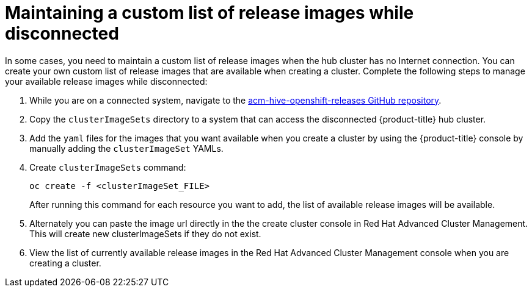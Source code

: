 [#maintaining-a-custom-list-of-release-images-while-disconnected]
= Maintaining a custom list of release images while disconnected

In some cases, you need to maintain a custom list of release images when the hub cluster has no Internet connection.
You can create your own custom list of release images that are available when creating a cluster.
Complete the following steps to manage your available release images while disconnected:

. While you are on a connected system, navigate to the https://github.com/open-cluster-management/acm-hive-openshift-releases[acm-hive-openshift-releases GitHub repository].
. Copy the `clusterImageSets` directory to a system that can access the disconnected {product-title} hub cluster.
. Add the `yaml` files for the images that you want available when you create a cluster by using the {product-title} console by manually adding the `clusterImageSet` YAMLs.
. Create `clusterImageSets` command:
+
----
oc create -f <clusterImageSet_FILE>
----
+
After running this command for each resource you want to add, the list of available release images will be available.

. Alternately you can paste the image url directly in the the create cluster console in Red Hat Advanced Cluster Management.
This will create new clusterImageSets if they do not exist.
. View the list of currently available release images in the Red Hat Advanced Cluster Management console when you are creating a cluster.
